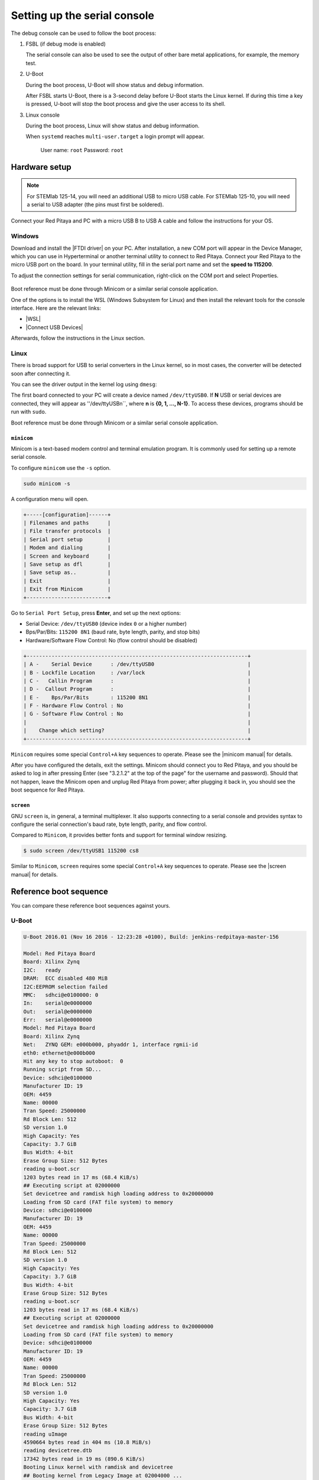 .. _console:

###############################
Setting up the serial console
###############################

The debug console can be used to follow the boot process:

1. FSBL (if debug mode is enabled)

   The serial console can also be used to see the output 
   of other bare metal applications, for example, the memory test.


2. U-Boot

   During the boot process, U-Boot will show status and debug information.

   After FSBL starts U-Boot, there is a 3-second delay
   before U-Boot starts the Linux kernel.
   If during this time a key is pressed,
   U-boot will stop the boot process
   and give the user access to its shell.


3. Linux console

   During the boot process, Linux will show status and debug information.

   When ``systemd`` reaches ``multi-user.target`` a login prompt will appear.

      User name: ``root``
      Password: ``root``


Hardware setup
==============

.. note::

   For STEMlab 125-14, you will need an additional USB to micro USB cable.
   For STEMlab 125-10, you will need a serial to USB adapter (the pins must first be soldered).

.. figure:: console-connector.png

Connect your Red Pitaya and PC with a micro USB B to USB A cable and follow the instructions for your OS.

.. figure:: pitaya-USB-connection-300x164.png



Windows
--------

Download and install the |FTDI driver| on your PC. After installation, a new COM port will appear in the Device Manager, which you can use in Hyperterminal or another terminal utility to connect to Red Pitaya. Connect your Red Pitaya to the micro USB port on the board. In your terminal utility, fill in the serial port name and set the **speed to 115200**.

.. |FTDI driver| raw:: html

   <a href="http://www.ftdichip.com/Drivers/VCP.htm" target="_blank">FTDI driver</a>


To adjust the connection settings for serial communication, right-click on the COM port and select Properties.

.. figure:: device_manager.png

.. figure:: Comm_port.png

Boot reference must be done through Minicom or a similar serial console application.


One of the options is to install the WSL (Windows Subsystem for Linux) and then install the relevant tools for the console interface.
Here are the relevant links:

* |WSL|
* |Connect USB Devices|


Afterwards, follow the instructions in the Linux section.

.. |WSL| raw:: html

   <a href="https://learn.microsoft.com/en-us/windows/wsl/install" target="_blank">Windows Subsystem for Linux</a>

.. |Connect USB Devices| raw:: html

   <a href="https://learn.microsoft.com/en-us/windows/wsl/connect-usb" target="_blank">Connect USB devices</a>


Linux
-----

There is broad support for USB to serial converters in the Linux kernel,
so in most cases, the converter will be detected soon after connecting it.

You can see the driver output in the kernel log using ``dmesg``:

.. code-block:: none
   :emphasize-lines: 11

   $ dmesg
   ...
   [95074.784075] usb 1-2.4.3: new full-speed USB device number 20 using ehci-pci
   [95074.885386] usb 1-2.4.3: New USB device found, idVendor=0403, idProduct=6015
   [95074.885399] usb 1-2.4.3: New USB device strings: Mfr=1, Product=2, SerialNumber=3
   [95074.885406] usb 1-2.4.3: Product: FT231X USB UART
   [95074.885411] usb 1-2.4.3: Manufacturer: FTDI
   [95074.885416] usb 1-2.4.3: SerialNumber: DN003P0Q
   [95074.890105] ftdi_sio 1-2.4.3:1.0: FTDI USB Serial Device converter detected
   [95074.890228] usb 1-2.4.3: Detected FT-X
   [95074.891157] usb 1-2.4.3: FTDI USB Serial Device converter now attached to ttyUSB0


The first board connected to your PC will create a device named ``/dev/ttyUSB0``. If **N** USB or serial devices are connected, they will appear as ''/dev/ttyUSBn``, where **n** is **{0, 1, ..., N-1}**. To access these devices, programs should be run with ``sudo``.

Boot reference must be done through Minicom or a similar serial console application.



``minicom``
~~~~~~~~~~~

Minicom is a text-based modem control and terminal emulation program. It is commonly used for setting up a remote serial console.


To configure ``minicom`` use the ``-s`` option.

.. code-block:: shell-session

   sudo minicom -s


A configuration menu will open.

.. code-block:: none

   +-----[configuration]------+
   | Filenames and paths      |
   | File transfer protocols  |
   | Serial port setup        |
   | Modem and dialing        |
   | Screen and keyboard      |
   | Save setup as dfl        |
   | Save setup as..          |
   | Exit                     |
   | Exit from Minicom        |
   +--------------------------+


Go to ``Serial Port Setup``, press **Enter**, and set up the next options:

* Serial Device: ``/dev/ttyUSB0`` (device index ``0`` or a higher number)
* Bps/Par/Bits: ``115200 8N1`` (baud rate, byte length, parity, and stop bits)
* Hardware/Software Flow Control: No (flow control should be disabled)

.. code-block:: none

   +-----------------------------------------------------------------------+
   | A -    Serial Device      : /dev/ttyUSB0                              |
   | B - Lockfile Location     : /var/lock                                 |
   | C -   Callin Program      :                                           |
   | D -  Callout Program      :                                           |
   | E -    Bps/Par/Bits       : 115200 8N1                                |
   | F - Hardware Flow Control : No                                        |
   | G - Software Flow Control : No                                        |
   |                                                                       |
   |    Change which setting?                                              |
   +-----------------------------------------------------------------------+


``Minicom`` requires some special ``Control+A`` key sequences to operate.
Please see the |minicom manual| for details.


.. |minicom manual| raw:: html

   <a href="https://linux.die.net/man/1/minicom" target="_blank">minicom manual</a>

After you have configured the details, exit the settings. Minicom should connect you to Red Pitaya, and you should be asked to log in after pressing Enter (see "3.2.1.2" at the top of the page" for the username and password). Should that not happen, leave the Minicom open and unplug Red Pitaya from power; after plugging it back in, you should see the boot sequence for Red Pitaya.



``screen``
~~~~~~~~~~

GNU ``screen`` is, in general, a terminal multiplexer. It also supports connecting to a serial console and provides syntax to configure the serial connection's baud rate, byte length, parity, and flow control.

Compared to ``Minicom``, it provides better fonts and support for terminal window resizing.

.. code-block:: shell-session

   $ sudo screen /dev/ttyUSB1 115200 cs8

Similar to ``Minicom``, ``screen`` requires some special ``Control+A`` key sequences to operate.
Please see the |screen manual| for details.

.. |screen manual| raw:: html

   <a href="https://www.gnu.org/software/screen/manual/screen.html" target="_blank">screen manual</a>


Reference boot sequence
=======================

You can compare these reference boot sequences against yours.

U-Boot
------

.. code-block:: none

   U-Boot 2016.01 (Nov 16 2016 - 12:23:28 +0100), Build: jenkins-redpitaya-master-156
   
   Model: Red Pitaya Board
   Board: Xilinx Zynq
   I2C:   ready
   DRAM:  ECC disabled 480 MiB
   I2C:EEPROM selection failed
   MMC:   sdhci@e0100000: 0
   In:    serial@e0000000
   Out:   serial@e0000000
   Err:   serial@e0000000
   Model: Red Pitaya Board
   Board: Xilinx Zynq
   Net:   ZYNQ GEM: e000b000, phyaddr 1, interface rgmii-id
   eth0: ethernet@e000b000
   Hit any key to stop autoboot:  0
   Running script from SD...
   Device: sdhci@e0100000
   Manufacturer ID: 19
   OEM: 4459
   Name: 00000
   Tran Speed: 25000000
   Rd Block Len: 512
   SD version 1.0   
   High Capacity: Yes
   Capacity: 3.7 GiB
   Bus Width: 4-bit 
   Erase Group Size: 512 Bytes
   reading u-boot.scr
   1203 bytes read in 17 ms (68.4 KiB/s)
   ## Executing script at 02000000
   Set devicetree and ramdisk high loading address to 0x20000000
   Loading from SD card (FAT file system) to memory
   Device: sdhci@e0100000
   Manufacturer ID: 19
   OEM: 4459
   Name: 00000
   Tran Speed: 25000000
   Rd Block Len: 512
   SD version 1.0   
   High Capacity: Yes
   Capacity: 3.7 GiB
   Bus Width: 4-bit 
   Erase Group Size: 512 Bytes
   reading u-boot.scr
   1203 bytes read in 17 ms (68.4 KiB/s)
   ## Executing script at 02000000
   Set devicetree and ramdisk high loading address to 0x20000000
   Loading from SD card (FAT file system) to memory
   Device: sdhci@e0100000
   Manufacturer ID: 19
   OEM: 4459
   Name: 00000
   Tran Speed: 25000000
   Rd Block Len: 512
   SD version 1.0   
   High Capacity: Yes
   Capacity: 3.7 GiB
   Bus Width: 4-bit 
   Erase Group Size: 512 Bytes
   reading uImage   
   4590664 bytes read in 404 ms (10.8 MiB/s)
   reading devicetree.dtb
   17342 bytes read in 19 ms (890.6 KiB/s)
   Booting Linux kernel with ramdisk and devicetree
   ## Booting kernel from Legacy Image at 02004000 ...
      Image Name:   Linux-4.4.0-xilinx
      Image Type:   ARM Linux Kernel Image (uncompressed)
      Data Size:    4590600 Bytes = 4.4 MiB
      Load Address: 00008000
      Entry Point:  00008000
      Verifying Checksum ... OK
   ## Flattened Device Tree blob at 04000000
      Booting using the fdt blob at 0x4000000
      Loading Kernel Image ... OK
      Loading Device Tree to 1d33c000, end 1d3433bd ... OK
 

